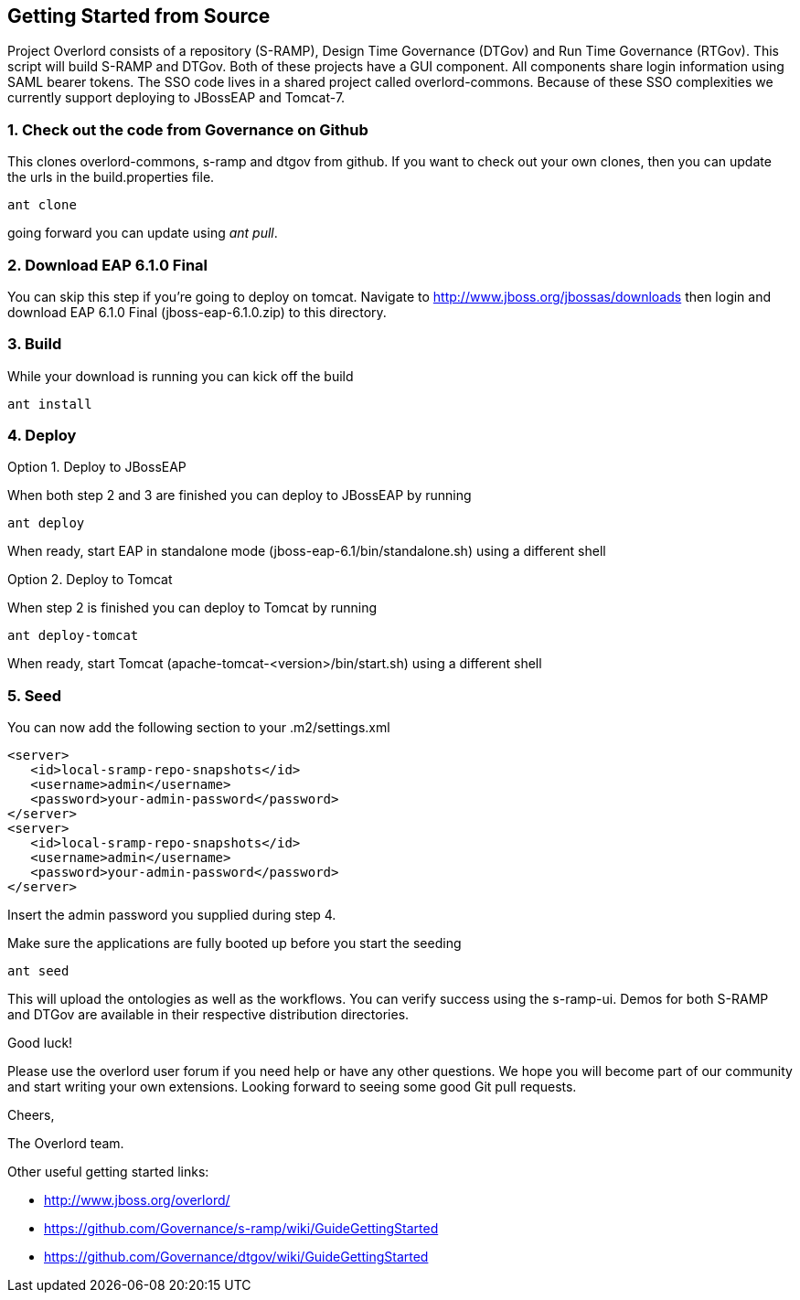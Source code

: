 Getting Started from Source
---------------------------

Project Overlord consists of a repository (S-RAMP), Design Time Governance (DTGov) and Run Time Governance (RTGov).
This script will build S-RAMP and DTGov. Both of these projects have a GUI component. All components share login 
information using SAML bearer tokens. The SSO code lives in a shared project called overlord-commons. Because of
these SSO complexities we currently support deploying to JBossEAP and Tomcat-7.

1. Check out the code from Governance on Github
~~~~~~~~~~~~~~~~~~~~~~~~~~~~~~~~~~~~~~~~~~~~~~~
This clones overlord-commons, s-ramp and dtgov from github. If you want to check out your own clones, then you can
update the urls in the build.properties file.
....
ant clone
....
going forward you can update using _ant pull_.

2. Download EAP 6.1.0 Final
~~~~~~~~~~~~~~~~~~~~~~~~~~~
You can skip this step if you're going to deploy on tomcat.
Navigate to http://www.jboss.org/jbossas/downloads then login and download EAP 6.1.0 Final (jboss-eap-6.1.0.zip) to this directory.

3. Build
~~~~~~~~
While your download is running you can kick off the build
....
ant install
....

4. Deploy
~~~~~~~~~

Option 1. Deploy to JBossEAP

When both step 2 and 3 are finished you can deploy to JBossEAP by running
....
ant deploy
....

When ready, start EAP in standalone mode (jboss-eap-6.1/bin/standalone.sh) using a different shell

Option 2. Deploy to Tomcat

When step 2 is finished you can deploy to Tomcat by running
....
ant deploy-tomcat
....

When ready, start Tomcat (apache-tomcat-<version>/bin/start.sh) using a different shell

5. Seed
~~~~~~~
You can now add the following section to your .m2/settings.xml
....
<server>
   <id>local-sramp-repo-snapshots</id>
   <username>admin</username>
   <password>your-admin-password</password>
</server>
<server>
   <id>local-sramp-repo-snapshots</id>
   <username>admin</username>
   <password>your-admin-password</password>
</server>
....
Insert the admin password you supplied during step 4.

Make sure the applications are fully booted up before you start the seeding
....
ant seed
....
This will upload the ontologies as well as the workflows. You can verify
success using the s-ramp-ui. Demos for both S-RAMP and DTGov are available in 
their respective distribution directories.

Good luck!

Please use the overlord user forum if you need help or have any other questions.
We hope you will become part of our community and start writing your own
extensions. Looking forward to seeing some good Git pull requests.

Cheers,

The Overlord team.

.Other useful getting started links:
* http://www.jboss.org/overlord/
* https://github.com/Governance/s-ramp/wiki/GuideGettingStarted
* https://github.com/Governance/dtgov/wiki/GuideGettingStarted

